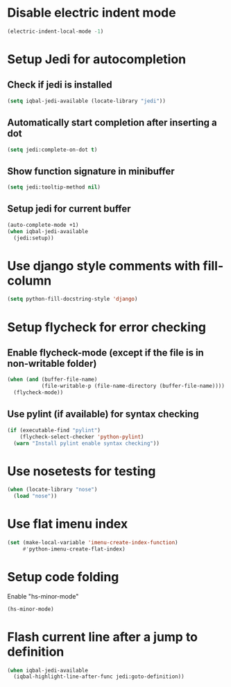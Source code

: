 * Disable electric indent mode
  #+BEGIN_SRC emacs-lisp
    (electric-indent-local-mode -1)
  #+END_SRC


* Setup Jedi for autocompletion
** Check if jedi is installed
   #+BEGIN_SRC emacs-lisp
     (setq iqbal-jedi-available (locate-library "jedi"))
   #+END_SRC

** Automatically start completion after inserting a dot
  #+BEGIN_SRC emacs-lisp
    (setq jedi:complete-on-dot t)
  #+END_SRC

** Show function signature in minibuffer
   #+BEGIN_SRC emacs-lisp
     (setq jedi:tooltip-method nil)
   #+END_SRC

** Setup jedi for current buffer
   #+BEGIN_SRC emacs-lisp
     (auto-complete-mode +1)
     (when iqbal-jedi-available
       (jedi:setup))
   #+END_SRC


* Use django style comments with fill-column
  #+BEGIN_SRC emacs-lisp
    (setq python-fill-docstring-style 'django)
  #+END_SRC


* Setup flycheck for error checking
** Enable flycheck-mode (except if the file is in non-writable folder)
  #+BEGIN_SRC emacs-lisp
    (when (and (buffer-file-name)
               (file-writable-p (file-name-directory (buffer-file-name))))
      (flycheck-mode))
  #+END_SRC

** Use pylint (if available) for syntax checking
   #+BEGIN_SRC emacs-lisp
     (if (executable-find "pylint")
         (flycheck-select-checker 'python-pylint)
       (warn "Install pylint enable syntax checking"))
   #+END_SRC


* Use nosetests for testing
  #+BEGIN_SRC emacs-lisp
    (when (locate-library "nose")
      (load "nose"))
  #+END_SRC


* Use flat imenu index
  #+BEGIN_SRC emacs-lisp
    (set (make-local-variable 'imenu-create-index-function)
         #'python-imenu-create-flat-index)
  #+END_SRC


* Setup code folding
  Enable "hs-minor-mode"
  #+BEGIN_SRC emacs-lisp
    (hs-minor-mode)
  #+END_SRC


* Flash current line after a jump to definition
  #+BEGIN_SRC emacs-lisp
    (when iqbal-jedi-available
      (iqbal-highlight-line-after-func jedi:goto-definition))
  #+END_SRC
